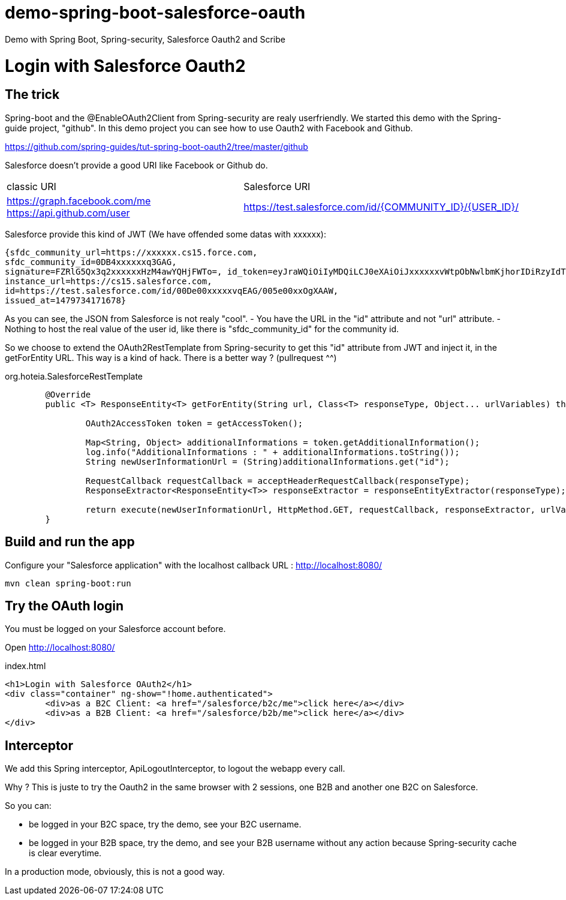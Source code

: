 # demo-spring-boot-salesforce-oauth
Demo with Spring Boot, Spring-security, Salesforce Oauth2 and Scribe

= Login with Salesforce Oauth2

== The trick

Spring-boot and the @EnableOAuth2Client from Spring-security are realy userfriendly.
We started this demo with the Spring-guide project, "github". In this demo project you can see how to use Oauth2 with Facebook and Github.

https://github.com/spring-guides/tut-spring-boot-oauth2/tree/master/github

Salesforce doesn't provide a good URI like Facebook or Github do.

|===

| classic URI | Salesforce URI

| https://graph.facebook.com/me https://api.github.com/user | https://test.salesforce.com/id/{COMMUNITY_ID}/{USER_ID}/

|===
 
Salesforce provide this kind of JWT (We have offended some datas with xxxxxx):

[source,html]
----
{sfdc_community_url=https://xxxxxx.cs15.force.com, 
sfdc_community_id=0DB4xxxxxxq3GAG, 
signature=FZRlG5Qx3q2xxxxxxHzM4awYQHjFWTo=, id_token=eyJraWQiOiIyMDQiLCJ0eXAiOiJxxxxxxvWtpObNwlbmKjhorIDiRzyIdTj0G1rk8jwENJOz5etotI-BfyeAMa08QfSesxydOhWdlwfEd0NAJcC6sbLgKSfXiAYs6CLuuAanE-3NSQTntxL65FLItxsiN1qggYMPoanmPtwmgqeh-rnTndIdLhxb0tVTgSZOFiV-5wLMc9rEOlAX6zZDj-IOtnK7tFvVJ4eddMi1jfAZuLuFYD_RN28TdZJII8kQZbjR_mAbDG9kJgBcgA7gBWIB35Mmj4jEO22PMU8gyGXxlhZ03MgDJlQLhUjxasixyaKyfpoX3FcIHLvKo3O_dqXP1gIJmpQJRkhfRjEhEpVWK-0MG1fWmwdVmdt9xbKizjj1CNt38SBb4kwgZI6GmBhBqs, 
instance_url=https://cs15.salesforce.com, 
id=https://test.salesforce.com/id/00De00xxxxxvqEAG/005e00xxOgXAAW, 
issued_at=1479734171678}
----

As you can see, the JSON from Salesforce is not realy "cool".
- You have the URL in the "id" attribute and not "url" attribute.
- Nothing to host the real value of the user id, like there is "sfdc_community_id" for the community id.

So we choose to extend the OAuth2RestTemplate from Spring-security to get this "id" attribute from JWT and inject it, in the getForEntity URL.
This way is a kind of hack. There is a better way ? (pullrequest ^^)

org.hoteia.SalesforceRestTemplate
[source,html]
----
	@Override
	public <T> ResponseEntity<T> getForEntity(String url, Class<T> responseType, Object... urlVariables) throws RestClientException {
		
		OAuth2AccessToken token = getAccessToken();

		Map<String, Object> additionalInformations = token.getAdditionalInformation();
		log.info("AdditionalInformations : " + additionalInformations.toString());
		String newUserInformationUrl = (String)additionalInformations.get("id");
		
		RequestCallback requestCallback = acceptHeaderRequestCallback(responseType);
		ResponseExtractor<ResponseEntity<T>> responseExtractor = responseEntityExtractor(responseType);
		
		return execute(newUserInformationUrl, HttpMethod.GET, requestCallback, responseExtractor, urlVariables);
	}
----

== Build and run the app

Configure your "Salesforce application" with the localhost callback URL : http://localhost:8080/

```
mvn clean spring-boot:run
```

== Try the OAuth login

You must be logged on your Salesforce account before.

Open http://localhost:8080/

.index.html
[source,html]
----
<h1>Login with Salesforce OAuth2</h1>
<div class="container" ng-show="!home.authenticated">
	<div>as a B2C Client: <a href="/salesforce/b2c/me">click here</a></div>
	<div>as a B2B Client: <a href="/salesforce/b2b/me">click here</a></div>
</div>
----

== Interceptor

We add this Spring interceptor, ApiLogoutInterceptor, to logout the webapp every call.

Why ? This is juste to try the Oauth2 in the same browser with 2 sessions, one B2B and another one B2C on Salesforce.

So you can:

** be logged in your B2C space, try the demo, see your B2C username.

** be logged in your B2B space, try the demo, and see your B2B username without any action because Spring-security cache is clear everytime.

In a production mode, obviously, this is not a good way.

